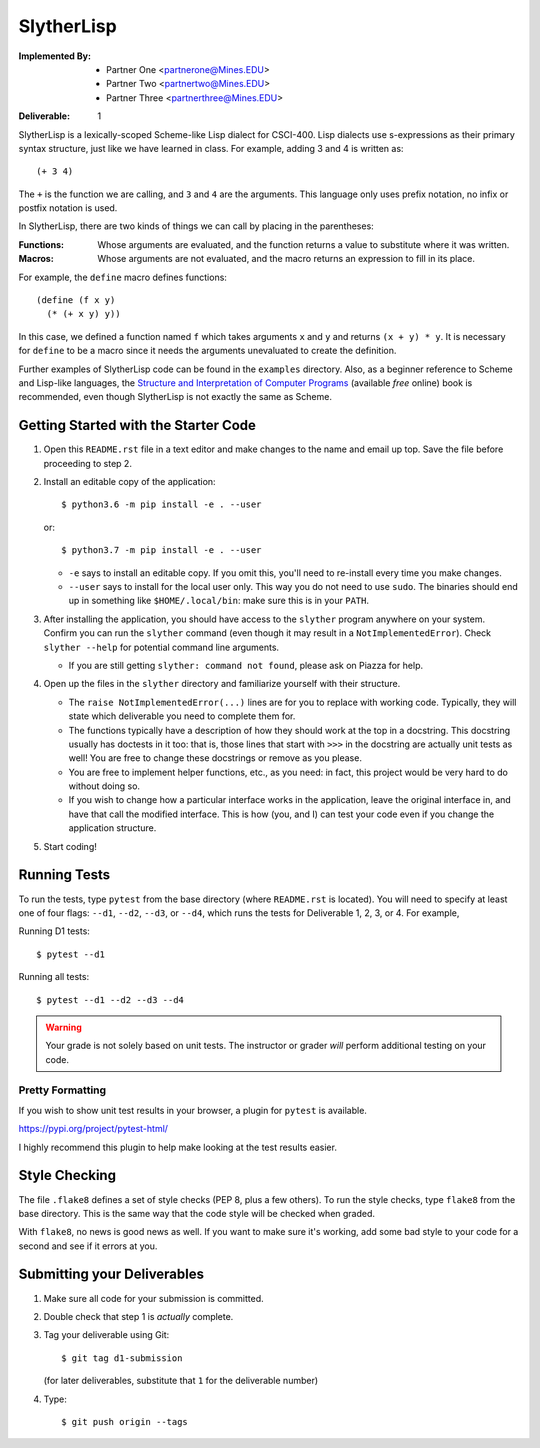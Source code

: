 SlytherLisp
===========

.. This README is in reStructuredText format. If you have Docutils installed,
   you can validate the format and make an HTML copy by typing:
     $ rst2html README.rst >README.html

.. Replace with your own name and Mines email, keep the same format (including
   pointy brackets on the email!). The ``setup.py`` will parse this and use
   this value in various places.

:Implemented By:
   * Partner One <partnerone@Mines.EDU>
   * Partner Two <partnertwo@Mines.EDU>
   * Partner Three <partnerthree@Mines.EDU>

.. Replace with the current deliverable you are working on. For example, if you
   are submitting the first deliverable, this should be 1 (as shown).

:Deliverable: 1

SlytherLisp is a lexically-scoped Scheme-like Lisp dialect for CSCI-400. Lisp
dialects use s-expressions as their primary syntax structure, just like we have
learned in class. For example, adding 3 and 4 is written as::

    (+ 3 4)

The ``+`` is the function we are calling, and ``3`` and ``4`` are the
arguments. This language only uses prefix notation, no infix or postfix
notation is used.

In SlytherLisp, there are two kinds of things we can call by placing in the
parentheses:

:Functions: Whose arguments are evaluated, and the function returns a value to
            substitute where it was written.
:Macros:    Whose arguments are not evaluated, and the macro returns an
            expression to fill in its place.

For example, the ``define`` macro defines functions::

   (define (f x y)
     (* (+ x y) y))

In this case, we defined a function named ``f`` which takes arguments ``x`` and
``y`` and returns ``(x + y) * y``. It is necessary for ``define`` to be a macro
since it needs the arguments unevaluated to create the definition.

Further examples of SlytherLisp code can be found in the ``examples``
directory. Also, as a beginner reference to Scheme and Lisp-like languages, the
`Structure and Interpretation of Computer Programs`__ (available *free* online)
book is recommended, even though SlytherLisp is not exactly the same as Scheme.

__ https://mitpress.mit.edu/sicp/full-text/book/book.html

Getting Started with the Starter Code
-------------------------------------

1. Open this ``README.rst`` file in a text editor and make changes to the name
   and email up top. Save the file before proceeding to step 2.

2. Install an editable copy of the application::

      $ python3.6 -m pip install -e . --user

   or::

      $ python3.7 -m pip install -e . --user

   - ``-e`` says to install an editable copy. If you omit this, you'll need to
     re-install every time you make changes.

   - ``--user`` says to install for the local user only. This way you do not
     need to use ``sudo``. The binaries should end up in something like
     ``$HOME/.local/bin``: make sure this is in your ``PATH``.

3. After installing the application, you should have access to the ``slyther``
   program anywhere on your system. Confirm you can run the ``slyther``
   command (even though it may result in a ``NotImplementedError``). Check
   ``slyther --help`` for potential command line arguments.

   - If you are still getting ``slyther: command not found``, please ask on
     Piazza for help.

4. Open up the files in the ``slyther`` directory and familiarize yourself with
   their structure.

   - The ``raise NotImplementedError(...)`` lines are for you to replace with
     working code. Typically, they will state which deliverable you need to
     complete them for.

   - The functions typically have a description of how they should work at the
     top in a docstring. This docstring usually has doctests in it too: that
     is, those lines that start with ``>>>`` in the docstring are actually unit
     tests as well! You are free to change these docstrings or remove as you
     please.

   - You are free to implement helper functions, etc., as you need: in fact,
     this project would be very hard to do without doing so.

   - If you wish to change how a particular interface works in the application,
     leave the original interface in, and have that call the modified
     interface. This is how (you, and I) can test your code even if you change
     the application structure.

5. Start coding!

Running Tests
-------------

To run the tests, type ``pytest`` from the base directory (where ``README.rst``
is located). You will need to specify at least one of four flags: ``--d1``,
``--d2``, ``--d3``, or ``--d4``, which runs the tests for Deliverable 1, 2, 3,
or 4. For example,

Running D1 tests::

   $ pytest --d1

Running all tests::

   $ pytest --d1 --d2 --d3 --d4

.. warning::

   Your grade is not solely based on unit tests. The instructor or grader
   *will* perform additional testing on your code.

Pretty Formatting
~~~~~~~~~~~~~~~~~

If you wish to show unit test results in your browser, a plugin for ``pytest``
is available.

https://pypi.org/project/pytest-html/

I highly recommend this plugin to help make looking at the test results easier.

Style Checking
--------------

The file ``.flake8`` defines a set of style checks (PEP 8, plus a few others).
To run the style checks, type ``flake8`` from the base directory. This is the
same way that the code style will be checked when graded.

With ``flake8``, no news is good news as well. If you want to make sure it's
working, add some bad style to your code for a second and see if it errors at
you.

Submitting your Deliverables
----------------------------

1. Make sure all code for your submission is committed.

2. Double check that step 1 is *actually* complete.

3. Tag your deliverable using Git::

      $ git tag d1-submission

   (for later deliverables, substitute that ``1`` for the deliverable number)

4. Type::

      $ git push origin --tags
